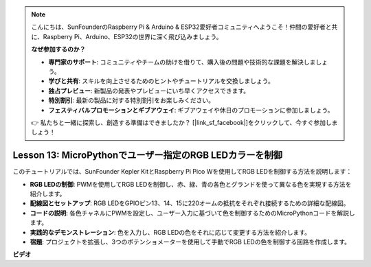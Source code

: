 .. note::

    こんにちは、SunFounderのRaspberry Pi & Arduino & ESP32愛好者コミュニティへようこそ！仲間の愛好者と共に、Raspberry Pi、Arduino、ESP32の世界に深く飛び込みましょう。

    **なぜ参加するのか？**

    - **専門家のサポート**: コミュニティやチームの助けを借りて、購入後の問題や技術的な課題を解決しましょう。
    - **学びと共有**: スキルを向上させるためのヒントやチュートリアルを交換しましょう。
    - **独占プレビュー**: 新製品の発表やプレビューにいち早くアクセスできます。
    - **特別割引**: 最新の製品に対する特別割引をお楽しみください。
    - **フェスティバルプロモーションとギブアウェイ**: ギブアウェイや休日のプロモーションに参加しましょう。

    👉 私たちと一緒に探索し、創造する準備はできましたか？ [|link_sf_facebook|]をクリックして、今すぐ参加しましょう！

Lesson 13: MicroPythonでユーザー指定のRGB LEDカラーを制御
==========================================================================

このチュートリアルでは、SunFounder Kepler KitとRaspberry Pi Pico Wを使用してRGB LEDを制御する方法を説明します：

* **RGB LEDの制御**: PWMを使用してRGB LEDを制御し、赤、緑、青の各色とグランドを使って異なる色を実現する方法を紹介します。
* **配線図とセットアップ**: RGB LEDをGPIOピン13、14、15に220オームの抵抗をそれぞれ接続するための詳細な配線図。
* **コードの説明**: 各色チャネルにPWMを設定し、ユーザー入力に基づいて色を制御するためのMicroPythonコードを解説します。
* **実践的なデモンストレーション**: 色を入力し、RGB LEDの色をそれに応じて変更する方法を紹介します。
* **宿題**: プロジェクトを拡張し、3つのポテンショメーターを使用して手動でRGB LEDの色を制御する回路を作成します。


**ビデオ**

.. raw:: html

    <iframe width="700" height="500" src="https://www.youtube.com/embed/FLMPjwXqXVw?si=laOuij3khzBg5Uac" title="YouTube video player" frameborder="0" allow="accelerometer; autoplay; clipboard-write; encrypted-media; gyroscope; picture-in-picture; web-share" allowfullscreen></iframe>

